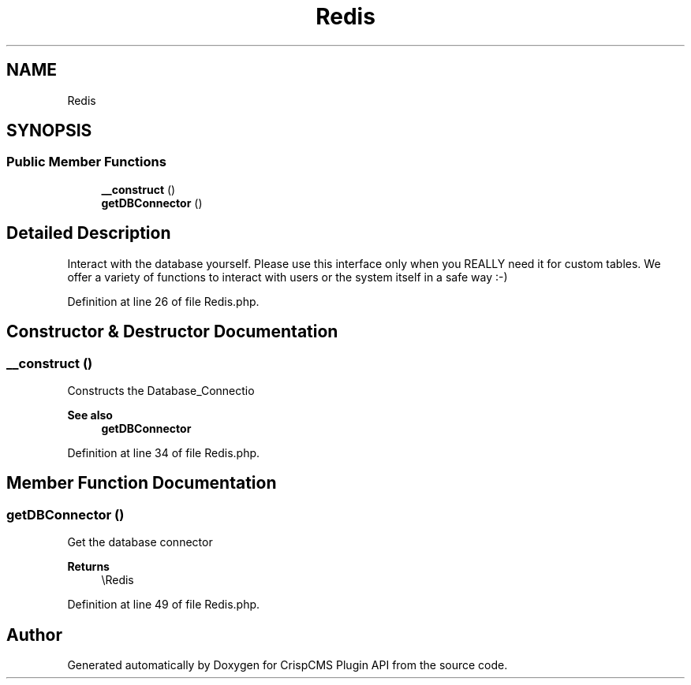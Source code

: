 .TH "Redis" 3 "Sat Dec 26 2020" "CrispCMS Plugin API" \" -*- nroff -*-
.ad l
.nh
.SH NAME
Redis
.SH SYNOPSIS
.br
.PP
.SS "Public Member Functions"

.in +1c
.ti -1c
.RI "\fB__construct\fP ()"
.br
.ti -1c
.RI "\fBgetDBConnector\fP ()"
.br
.in -1c
.SH "Detailed Description"
.PP 
Interact with the database yourself\&. Please use this interface only when you REALLY need it for custom tables\&. We offer a variety of functions to interact with users or the system itself in a safe way :-) 
.PP
Definition at line 26 of file Redis\&.php\&.
.SH "Constructor & Destructor Documentation"
.PP 
.SS "__construct ()"
Constructs the Database_Connectio 
.PP
\fBSee also\fP
.RS 4
\fBgetDBConnector\fP 
.RE
.PP

.PP
Definition at line 34 of file Redis\&.php\&.
.SH "Member Function Documentation"
.PP 
.SS "getDBConnector ()"
Get the database connector 
.PP
\fBReturns\fP
.RS 4
\\Redis 
.RE
.PP

.PP
Definition at line 49 of file Redis\&.php\&.

.SH "Author"
.PP 
Generated automatically by Doxygen for CrispCMS Plugin API from the source code\&.
